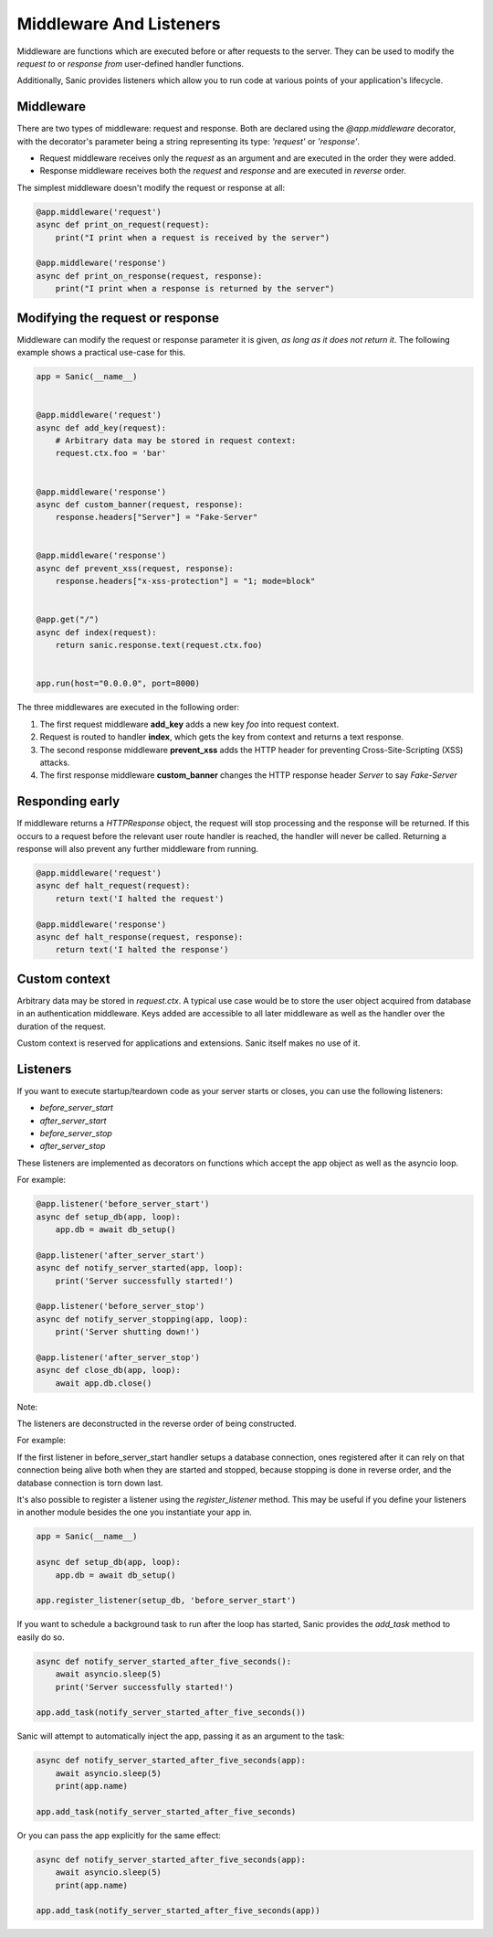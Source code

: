 Middleware And Listeners
========================

Middleware are functions which are executed before or after requests to the
server. They can be used to modify the *request to* or *response from*
user-defined handler functions.

Additionally, Sanic provides listeners which allow you to run code at various points of your application's lifecycle.

Middleware
----------

There are two types of middleware: request and response. Both are declared
using the `@app.middleware` decorator, with the decorator's parameter being a
string representing its type: `'request'` or `'response'`.

* Request middleware receives only the `request` as an argument and are executed in the order they were added.
* Response middleware receives both the `request` and `response` and are executed in *reverse* order.

The simplest middleware doesn't modify the request or response at all:

.. code-block:: python

    @app.middleware('request')
    async def print_on_request(request):
        print("I print when a request is received by the server")

    @app.middleware('response')
    async def print_on_response(request, response):
        print("I print when a response is returned by the server")

Modifying the request or response
---------------------------------

Middleware can modify the request or response parameter it is given, *as long
as it does not return it*. The following example shows a practical use-case for
this.

.. code-block:: python

    app = Sanic(__name__)


    @app.middleware('request')
    async def add_key(request):
        # Arbitrary data may be stored in request context:
        request.ctx.foo = 'bar'


    @app.middleware('response')
    async def custom_banner(request, response):
        response.headers["Server"] = "Fake-Server"


    @app.middleware('response')
    async def prevent_xss(request, response):
        response.headers["x-xss-protection"] = "1; mode=block"


    @app.get("/")
    async def index(request):
        return sanic.response.text(request.ctx.foo)


    app.run(host="0.0.0.0", port=8000)

The three middlewares are executed in the following order:

1. The first request middleware **add_key** adds a new key `foo` into request context.
2. Request is routed to handler **index**, which gets the key from context and returns a text response.
3. The second response middleware **prevent_xss** adds the HTTP header for preventing Cross-Site-Scripting (XSS) attacks.
4. The first response middleware **custom_banner** changes the HTTP response header *Server* to say *Fake-Server*

Responding early
----------------

If middleware returns a `HTTPResponse` object, the request will stop processing
and the response will be returned. If this occurs to a request before the
relevant user route handler is reached, the handler will never be called.
Returning a response will also prevent any further middleware from running.

.. code-block:: python

    @app.middleware('request')
    async def halt_request(request):
        return text('I halted the request')

    @app.middleware('response')
    async def halt_response(request, response):
        return text('I halted the response')

Custom context
--------------

Arbitrary data may be stored in `request.ctx`. A typical use case
would be to store the user object acquired from database in an authentication
middleware. Keys added are accessible to all later middleware as well as
the handler over the duration of the request.

Custom context is reserved for applications and extensions. Sanic itself makes
no use of it.

Listeners
---------

If you want to execute startup/teardown code as your server starts or closes, you can use the following listeners:

- `before_server_start`
- `after_server_start`
- `before_server_stop`
- `after_server_stop`

These listeners are implemented as decorators on functions which accept the app object as well as the asyncio loop.

For example:

.. code-block:: python

    @app.listener('before_server_start')
    async def setup_db(app, loop):
        app.db = await db_setup()

    @app.listener('after_server_start')
    async def notify_server_started(app, loop):
        print('Server successfully started!')

    @app.listener('before_server_stop')
    async def notify_server_stopping(app, loop):
        print('Server shutting down!')

    @app.listener('after_server_stop')
    async def close_db(app, loop):
        await app.db.close()

Note:

The listeners are deconstructed in the reverse order of being constructed.

For example:

If the first listener in before_server_start handler setups a database connection,
ones registered after it can rely on that connection being alive both when they are started
and stopped, because stopping is done in reverse order, and the database connection is
torn down last.

It's also possible to register a listener using the `register_listener` method.
This may be useful if you define your listeners in another module besides
the one you instantiate your app in.

.. code-block:: python

    app = Sanic(__name__)

    async def setup_db(app, loop):
        app.db = await db_setup()

    app.register_listener(setup_db, 'before_server_start')

If you want to schedule a background task to run after the loop has started,
Sanic provides the `add_task` method to easily do so.

.. code-block:: python

    async def notify_server_started_after_five_seconds():
        await asyncio.sleep(5)
        print('Server successfully started!')

    app.add_task(notify_server_started_after_five_seconds())

Sanic will attempt to automatically inject the app, passing it as an argument to the task:

.. code-block:: python

    async def notify_server_started_after_five_seconds(app):
        await asyncio.sleep(5)
        print(app.name)

    app.add_task(notify_server_started_after_five_seconds)

Or you can pass the app explicitly for the same effect:

.. code-block:: python

    async def notify_server_started_after_five_seconds(app):
        await asyncio.sleep(5)
        print(app.name)

    app.add_task(notify_server_started_after_five_seconds(app))
